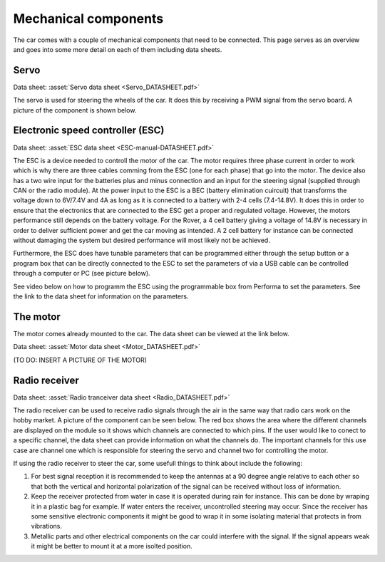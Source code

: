 Mechanical components
==========================
The car comes with a couple of mechanical components that need to be connected. This page serves as 
an overview and goes into some more detail on each of them including data sheets.

Servo
----------

.. Link to manufacturer homepage: `Servo homepage <https://www.agf-rc.com/40kg-high-torque-waterproof-programmable-digital-servo-a73bhlw-p2876572.html>`_

Data sheet: :asset:`Servo data sheet <Servo_DATASHEET.pdf>`

The servo is used for steering the wheels of the car. It does this by receiving a PWM signal from 
the servo board. A picture of the component is shown below.


.. image:: https://drive.google.com/uc?id=1i1bhM2dtNzfHx0FiK96dyRnRAxDNeL5z&export=view

Electronic speed controller (ESC) 
--------------------------------------

Data sheet:  :asset:`ESC data sheet <ESC-manual-DATASHEET.pdf>`

The ESC is a device needed to controll the motor of the car. The motor requires three phase current in order
to work which is why there are three cables comming from the ESC (one for each phase) that go into the motor. 
The device also has a two wire input for the batteries plus and minus connection and an input for the steering
signal (supplied through CAN or the radio module). At the power input to the ESC is a BEC (battery elimination cuircuit) that
transforms the voltage down to 6V/7.4V and 4A as long as it is connected to a battery with 2-4 cells (7.4-14.8V). It does this
in order to ensure that the electronics that are connected to the ESC get a proper and regulated voltage. However, the motors performance
still depends on the battery voltage. For the Rover, a 4 cell battery giving a voltage of 14.8V is necessary in order to deliver sufficient power
and get the car moving as intended. A 2 cell battery for instance can be connected without damaging the system but desired performance will most likely
not be achieved.


.. image:: https://drive.google.com/uc?id=1o7pKLdbDymQj3pnrf2bbd0NFg03X7ut-&export=view


.. image:: https://drive.google.com/uc?id=1NyzT6ajeuSeiZ9h1hH0nKVlNtu6jEymP&export=view


Furthermore, the ESC does have tunable parameters that can be programmed either through the setup button or a program box that can be 
directly connected to the ESC to set the parameters of via a USB cable can be controlled through a computer or PC (see picture below).

.. image:: https://drive.google.com/uc?id=1rGAaD9s1k0qyJvi1A1E2tPW1Wwgdn-u0&export=view
   :alt: Image not accessible.


See video below on how to programm the ESC using the programmable box from Performa to set the parameters. See the link to the data sheet for 
information on the parameters.

.. video:: _assets/ESC_BOX_FINAL.mp4
   :width: 640
   :height: 480


The motor 
--------------------------------------

The motor comes already mounted to the car. The data sheet can be viewed at the link below.

Data sheet:  :asset:`Motor data sheet <Motor_DATASHEET.pdf>`

(TO DO: INSERT A PICTURE OF THE MOTOR)



Radio receiver
-----------------------

Data sheet:  :asset:`Radio tranceiver data sheet <Radio_DATASHEET.pdf>`

The radio receiver can be used to receive radio signals through the air in the same way that radio cars work on the 
hobby market. A picture of the component can be seen below. The red box shows the area where the different channels are 
displayed on the module so it shows which channels are connected to which pins. If the user would like to conect to a 
specific channel, the data sheet can provide information on what the channels do. The important channels for this use case
are channel one which is responsible for steering the servo and channel two for controlling the motor.


.. image:: https://drive.google.com/uc?id=1AaTXbrkXECwe5JzpjtJ0V1GUqWj8VKUd&export=view


If using the radio receiver to steer the car, some usefull things to think about include the following:

1. For best signal reception it is recommended to keep the antennas at a 90 degree angle relative to each other 
   so that both the vertical and horizontal polarization of the signal can be received without loss of information.

2. Keep the receiver protected from water in case it is operated during rain for instance. This can be done by wraping
   it in a plastic bag for example. If water enters the receiver, uncontrolled steering may occur. Since the receiver 
   has some sensitive electronic components it might be good to wrap it in some isolating material that protects in from vibrations.

3. Metallic parts and other electrical components on the car could interfere with the signal. If the signal appears weak it might be
   better to mount it at a more isolted position. 